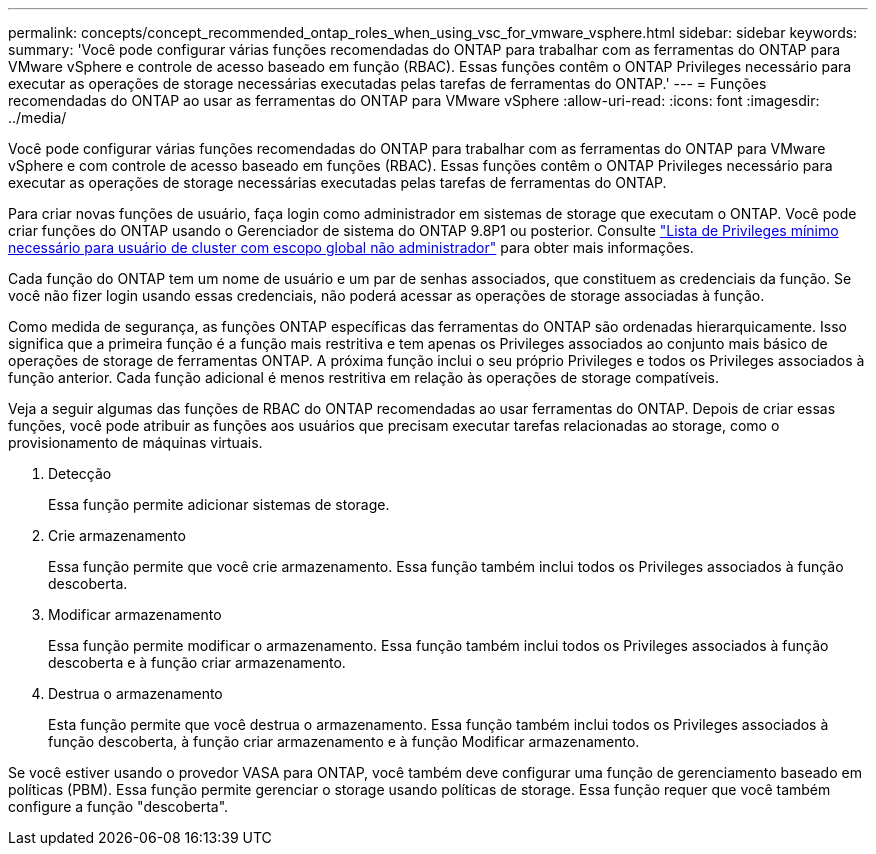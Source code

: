 ---
permalink: concepts/concept_recommended_ontap_roles_when_using_vsc_for_vmware_vsphere.html 
sidebar: sidebar 
keywords:  
summary: 'Você pode configurar várias funções recomendadas do ONTAP para trabalhar com as ferramentas do ONTAP para VMware vSphere e controle de acesso baseado em função (RBAC). Essas funções contêm o ONTAP Privileges necessário para executar as operações de storage necessárias executadas pelas tarefas de ferramentas do ONTAP.' 
---
= Funções recomendadas do ONTAP ao usar as ferramentas do ONTAP para VMware vSphere
:allow-uri-read: 
:icons: font
:imagesdir: ../media/


[role="lead"]
Você pode configurar várias funções recomendadas do ONTAP para trabalhar com as ferramentas do ONTAP para VMware vSphere e com controle de acesso baseado em funções (RBAC). Essas funções contêm o ONTAP Privileges necessário para executar as operações de storage necessárias executadas pelas tarefas de ferramentas do ONTAP.

Para criar novas funções de usuário, faça login como administrador em sistemas de storage que executam o ONTAP. Você pode criar funções do ONTAP usando o Gerenciador de sistema do ONTAP 9.8P1 ou posterior. Consulte link:../configure/task_configure_user_role_and_privileges.html["Lista de Privileges mínimo necessário para usuário de cluster com escopo global não administrador"] para obter mais informações.

Cada função do ONTAP tem um nome de usuário e um par de senhas associados, que constituem as credenciais da função. Se você não fizer login usando essas credenciais, não poderá acessar as operações de storage associadas à função.

Como medida de segurança, as funções ONTAP específicas das ferramentas do ONTAP são ordenadas hierarquicamente. Isso significa que a primeira função é a função mais restritiva e tem apenas os Privileges associados ao conjunto mais básico de operações de storage de ferramentas ONTAP. A próxima função inclui o seu próprio Privileges e todos os Privileges associados à função anterior. Cada função adicional é menos restritiva em relação às operações de storage compatíveis.

Veja a seguir algumas das funções de RBAC do ONTAP recomendadas ao usar ferramentas do ONTAP. Depois de criar essas funções, você pode atribuir as funções aos usuários que precisam executar tarefas relacionadas ao storage, como o provisionamento de máquinas virtuais.

. Detecção
+
Essa função permite adicionar sistemas de storage.

. Crie armazenamento
+
Essa função permite que você crie armazenamento. Essa função também inclui todos os Privileges associados à função descoberta.

. Modificar armazenamento
+
Essa função permite modificar o armazenamento. Essa função também inclui todos os Privileges associados à função descoberta e à função criar armazenamento.

. Destrua o armazenamento
+
Esta função permite que você destrua o armazenamento. Essa função também inclui todos os Privileges associados à função descoberta, à função criar armazenamento e à função Modificar armazenamento.



Se você estiver usando o provedor VASA para ONTAP, você também deve configurar uma função de gerenciamento baseado em políticas (PBM). Essa função permite gerenciar o storage usando políticas de storage. Essa função requer que você também configure a função "descoberta".
